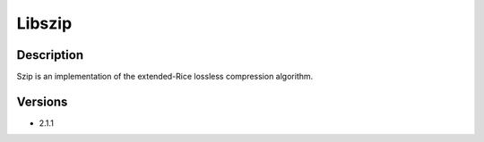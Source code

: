 .. _backbone-label:

Libszip
==============================

Description
~~~~~~~~
Szip is an implementation of the extended-Rice lossless compression algorithm.

Versions
~~~~~~~~
- 2.1.1

